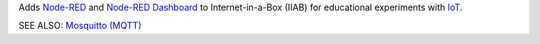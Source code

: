 Adds `Node-RED <https://nodered.org/>`_ and `Node-RED Dashboard <https://flows.nodered.org/node/node-red-dashboard>`_ to Internet-in-a-Box (IIAB) for educational experiments with `IoT <https://en.wikipedia.org/wiki/Internet_of_things>`_.

SEE ALSO: `Mosquitto (MQTT) <../mosquitto/README.rst>`_

